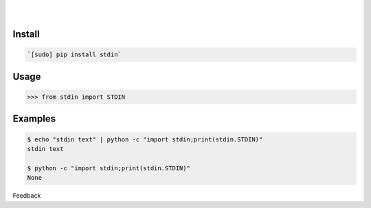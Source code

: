 .. README generated with readmemako.py (github.com/russianidiot/readme-mako.py) and .README dotfiles (github.com/russianidiot-dotfiles/.README)


.. image:: https://img.shields.io/badge/Language-Python-blue.svg?style=plastic
	:target: none

.. image:: https://img.shields.io/pypi/pyversions/stdin.svg
	:target: https://pypi.org/pypi/stdin

.. image:: https://img.shields.io/pypi/v/stdin.svg
	:target: https://pypi.org/pypi/stdin

|

.. image:: https://api.codacy.com/project/badge/Grade/8dd159f87e8b4662a3905e59ae14acce
	:target: https://www.codacy.com/app/russianidiot/stdin-py

.. image:: https://codeclimate.com/github/russianidiot/stdin.py/badges/gpa.svg
	:target: https://codeclimate.com/github/russianidiot/stdin.py

.. image:: https://landscape.io/github/russianidiot/stdin.py/master/landscape.svg?style=flat
	:target: https://landscape.io/github/russianidiot/stdin.py

.. image:: https://scrutinizer-ci.com/g/russianidiot/stdin.py/badges/quality-score.png?b=master
	:target: https://scrutinizer-ci.com/g/russianidiot/stdin.py/

|




Install
```````


.. code:: bash

	`[sudo] pip install stdin`





Usage
`````


.. code:: python

	>>> from stdin import STDIN



Examples
````````


.. code:: bash

	$ echo "stdin text" | python -c "import stdin;print(stdin.STDIN)"
	stdin text
	
	$ python -c "import stdin;print(stdin.STDIN)"
	None





Feedback |github_follow| |github_issues|

.. |github_follow| image:: https://img.shields.io/github/followers/russianidiot.svg?style=social&label=Follow
	:target: https://github.com/russianidiot

.. |github_issues| image:: https://img.shields.io/github/issues/russianidiot/stdin.py.svg
	:target: https://github.com/russianidiot/stdin.py/issues

